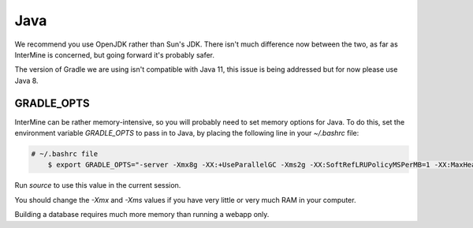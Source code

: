 Java
===========

We recommend you use OpenJDK rather than Sun's JDK. There isn't much difference now between the two, as far as InterMine is concerned, but going forward it's probably safer.

The version of Gradle we are using isn't compatible with Java 11, this issue is being addressed but for now please use Java 8.

GRADLE_OPTS
---------------------

InterMine can be rather memory-intensive, so you will probably need to set memory options for Java. To do this, set the environment variable `GRADLE_OPTS` to pass in to Java, by placing the following line in your `~/.bashrc` file: 

.. code-block:: bash

    # ~/.bashrc file
	$ export GRADLE_OPTS="-server -Xmx8g -XX:+UseParallelGC -Xms2g -XX:SoftRefLRUPolicyMSPerMB=1 -XX:MaxHeapFreeRatio=99 -Dorg.gradle.daemon=false"

Run `source` to use this value in the current session.

You should change the `-Xmx` and `-Xms` values if you have very little or very much RAM in your computer.

Building a database requires much more memory than running a webapp only.

.. index:: Java, OutOfMemoryError, ANT_OPTS, GRADLE_OPTS
